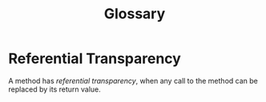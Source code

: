 #+TITLE: Glossary
#+bibliography: ../bibliography/bibliography.bib

* Referential Transparency

A method has /referential transparency/, when any call to the method can
be replaced by its return value.
